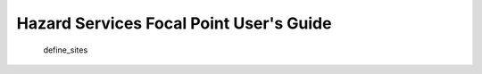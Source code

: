 Hazard Services Focal Point User's Guide
*****************

 .. toctree::
   :maxdepth: 2
   :caption: Table of Contents

   getting_started
     define_sites
